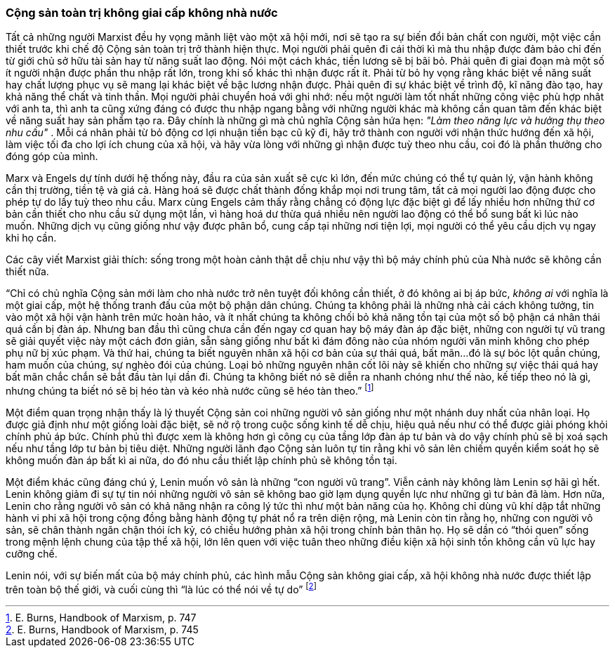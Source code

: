 === Cộng sản toàn trị không giai cấp không nhà nước

Tất cả những người Marxist đều hy vọng mãnh liệt vào một xã hội mới, nơi sẽ tạo
ra sự biến đổi bản chất con người, một việc cần thiết trước khi chế độ Cộng
sản toàn trị trở thành hiện thực.
Mọi người phải quên đi cái thời kì mà thu nhập được đảm bảo chỉ đến từ giới chủ
sở hữu tài sản hay từ năng suất lao động. Nói một cách khác, tiền lương sẽ bị
bãi bỏ. Phải quên đi giai đoạn mà một số ít người nhận được phần thu nhập
rất lớn, trong khi số khác thì nhận được rất ít. Phải từ bỏ hy vọng rằng khác
biệt về năng suất hay chất lượng phục vụ sẽ mang lại khác biệt về bậc lương nhận
được. Phải quên đi sự khác biệt về trình độ, kĩ năng đào tạo, hay khả năng thể
chất và tinh thần. Mọi người phải chuyển hoá với ghi nhớ: nếu một người làm tốt
nhất những công việc phù hợp nhât với anh ta, thì anh ta cũng xứng đáng có được
thu nhập ngang bằng với những người khác mà không cần quan tâm đến khác biệt về
năng suất hay sản phẩm tạo ra.
Đây chính là những gì mà chủ nghĩa Cộng sản hứa hẹn:
_"Làm theo năng lực và hưởng thụ theo nhu cầu"_ . Mỗi cá nhân phải từ bỏ động
cơ lợi nhuận tiền bạc cũ kỹ đi, hãy trở thành con người với nhận thức hướng đến
xã hội, làm việc tối đa cho lợi ích chung của xã hội, và hãy vừa lòng với những
gì nhận được tuỳ theo nhu cầu, coi đó là phần thưởng cho đóng góp của mình.

Marx và Engels dự tính dưới hệ thống này, đầu ra của sản xuất sẽ cực kì lớn, đến
mức chúng có thể tự quản lý, vận hành không cần thị trường, tiền tệ và giá cả.
Hàng hoá sẽ được chất thành đống khắp mọi nơi trung tâm, tất cả mọi người lao
động được cho phép tự do lấy tuỳ theo nhu cầu.
Marx cùng Engels cảm thấy rằng chẳng có động lực đặc biệt gì để lấy nhiều hơn
những thứ cơ bản cần thiết cho nhu cầu sử dụng một lần, vì hàng hoá dư thừa quá
nhiều nên người lao động có thể bổ sung bất kì lúc nào muốn. Những dịch vụ cũng
giống như vậy được phân bổ, cung cấp tại những nơi tiện lợi, mọi người có thể
yêu cầu dịch vụ ngay khi họ cần.

Các cây viết Marxist giải thích: sống trong một hoàn cảnh thật dễ chịu như vậy
thì bộ máy chính phủ của Nhà nước sẽ không cần thiết nữa.

"`Chỉ có chủ nghĩa Cộng sản mới làm cho nhà nước trở nên tuyệt đối không cần thiết,
ở đó không ai bị áp bức, _không ai_ với nghĩa là một giai cấp, một hệ thống tranh
đấu của một bộ phận dân chúng. Chúng ta không phải là những nhà cải cách không
tưởng, tin vào một xã hội vận hành trên mức hoàn hảo, và ít nhất chúng ta không
chối bỏ khả năng tồn tại của một số bộ phận cá nhân thái quá cần bị đàn áp.
Nhưng ban đầu thì cũng chưa cần đến ngay cơ quan hay bộ máy đàn áp đặc biệt, những
con người tự vũ trang sẽ giải quyết việc này một cách đơn giản, sẵn sàng giống
như bất kì đám đông nào của nhóm người văn minh không cho phép phụ nữ bị xúc phạm.
Và thứ hai, chúng ta biết nguyên nhân xã hội cơ bản của sự thái quá, bất mãn...
đó là sự bóc lột quần chúng, ham muốn của chúng, sự nghèo đói của chúng. Loại bỏ
những nguyên nhân cốt lõi này sẽ khiến cho những sự việc thái quá hay bất mãn
chắc chắn sẽ bắt đầu tàn lụi dần đi. Chúng ta không biết nó sẽ diễn ra nhanh chóng
như thế nào, kế tiếp theo nó là gì, nhưng chúng ta biết nó sẽ bị héo tàn và kéo
nhà nước cũng sẽ héo tàn theo.`"
footnote:[E. Burns, Handbook of Marxism, p. 747]

Một điểm quan trọng nhận thấy là lý thuyết Cộng sản coi những người vô sản giống
như một nhánh duy nhất của nhân loại. Họ được giả định như một giống loài đặc biệt,
sẽ nở rộ trong cuộc sống kinh tế dễ chịu, hiệu quả nếu như có thể được giải phóng khỏi
chính phủ áp bức. Chính phủ thì được xem là không hơn gì công cụ của tầng lớp đàn
áp tư bản và do vậy chính phủ sẽ bị xoá sạch nếu như tầng lớp tư bản bị tiêu diệt.
Những người lãnh đạo Cộng sản luôn tự tin rằng khi vô sản lên chiếm quyền kiểm
soát họ sẽ không muốn đàn áp bất kì ai nữa, do đó nhu cầu thiết lập chính phủ
sẽ không tồn tại.

Một điểm khác cũng đáng chú ý, Lenin muốn vô sản là những "`con người vũ trang`".
Viễn cảnh này không làm Lenin sợ hãi gì hết. Lenin không giảm đi sự tự tin nói
những người vô sản sẽ không bao giờ lạm dụng quyền lực như những gì tư bản đã làm.
Hơn nữa, Lenin cho rằng người vô sản có khả năng nhận ra công lý tức thì như một
bản năng của họ. Không chỉ dùng vũ khí dập tắt những hành vi phi xã hội trong
cộng đồng bằng hành động tự phát nổ ra trên diện rộng, mà Lenin còn tin rằng họ,
những con người vô sản, sẽ chân thành ngăn chặn thói ích kỷ, có chiều hướng phản
xã hội trong chính bản thân họ.
Họ sẽ dần có "`thói quen`" sống trong mệnh lệnh chung của tập thể xã hội, lớn lên quen
với việc tuân theo những điều kiện xã hội sinh tồn không cần vũ lực hay cưỡng chế.

Lenin nói, với sự biến mất của bộ máy chính phủ, các hình mẫu Cộng sản không giai
cấp, xã hội không nhà nước được thiết lập trên toàn bộ thế giới, và cuối cùng thì
"`là lúc có thể nói về tự do`"
footnote:[E. Burns, Handbook of Marxism, p. 745]
